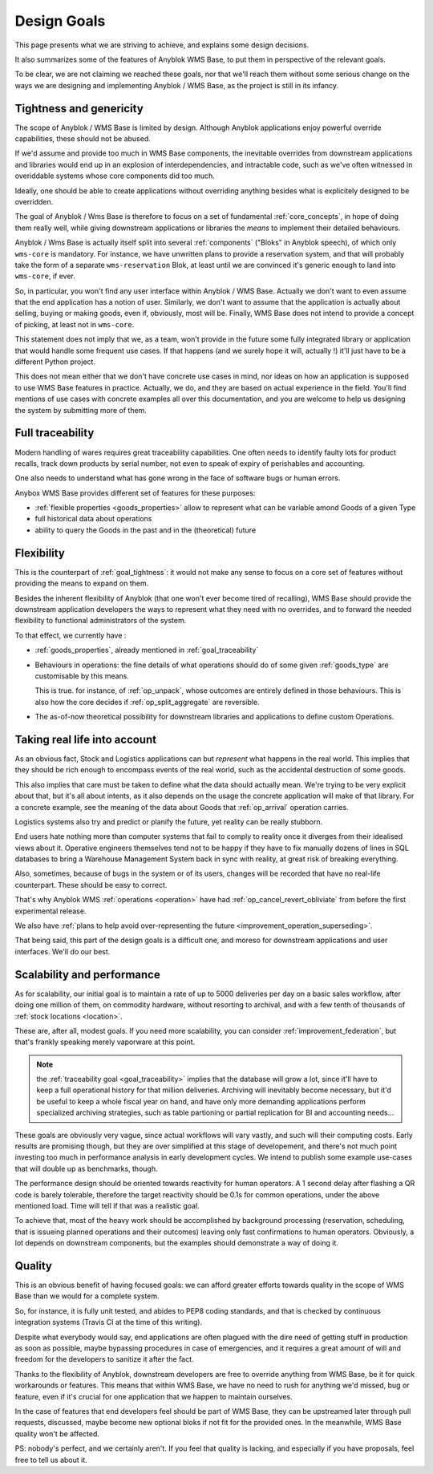 .. This file is a part of the AnyBlok / WMS Base project
..
..    Copyright (C) 2018 Georges Racinet <gracinet@anybox.fr>
..
.. This Source Code Form is subject to the terms of the Mozilla Public License,
.. v. 2.0. If a copy of the MPL was not distributed with this file,You can
.. obtain one at http://mozilla.org/MPL/2.0/.

.. _design_goals:

Design Goals
============

This page presents what we are striving to achieve, and explains some
design decisions.

It also summarizes some of the features of Anyblok
WMS Base, to put them in perspective of the relevant goals.

To be clear, we are not claiming we reached these goals, nor that
we'll reach them without some serious change on the ways we are
designing and implementing Anyblok / WMS Base, as the project
is still in its infancy.

.. _goal_tightness:

Tightness and genericity
------------------------
The scope of Anyblok / WMS Base is limited by design. Although Anyblok
applications enjoy powerful override capabilities, these should not be
abused.

If we'd assume and provide too much in WMS Base components, the
inevitable overrides from downstream applications and libraries would
end up in an explosion of interdependencies, and intractable
code, such as we've often witnessed in overiddable systems whose core
components did too much.

Ideally, one should be able to create applications
without overriding anything besides what is explicitely designed to be
overridden.

The goal of Anyblok / Wms Base is therefore to focus on a set of
fundamental :ref:`core_concepts`, in hope of doing them really well,
while giving downstream applications or libraries the *means* to
implement their detailed behaviours.

Anyblok / Wms Base is actually itself split into several :ref:`components`
("Bloks" in Anyblok speech), of which only ``wms-core`` is mandatory.
For instance, we have unwritten plans to provide a reservation system,
and that will probably take the form of a separate ``wms-reservation``
Blok, at least until we are convinced it's generic enough to land into
``wms-core``, if ever.

So, in particular, you won't find any user interface within Anyblok /
WMS Base. Actually we don't want to even assume that the end
application has a notion of user. Similarly, we don't want to assume
that the application is actually about selling, buying or making
goods, even if, obviously, most will be. Finally, WMS Base does not
intend to provide a concept of picking, at least not in ``wms-core``.

This statement does not imply that we, as a team, won't provide in the
future some fully integrated library or application that would handle some
frequent use cases. If that happens (and we surely hope it
will, actually !) it'll just have to be a different Python project.

This does not mean either that we don't have concrete use cases in
mind, nor ideas on how an application is supposed to use WMS Base features
in practice. Actually, we do, and they are based on actual experience
in the field. You'll find mentions of use cases with concrete examples
all over this documentation, and you are welcome to help us designing
the system by submitting more of them.

.. _goal_traceability:

Full traceability
-----------------

Modern handling of wares requires great traceability capabilities. One
often needs to identify faulty lots for product recalls, track down
products by serial number, not even to speak of expiry of perishables
and accounting.

One also needs to understand what has gone wrong in the face of
software bugs or human errors.

Anybox WMS Base provides different set of features for these purposes:

* :ref:`flexible properties <goods_properties>` allow to represent
  what can be variable amond Goods of a given Type
* full historical data about operations
* ability to query the Goods in the past and in the (theoretical) future

.. _goal_flexibility:

Flexibility
-----------

This is the counterpart of :ref:`goal_tightness`: it would not make
any sense to focus on a core set of features without providing the
means to expand on them.

Besides the inherent flexibility of Anyblok (that one won't ever
become tired of recalling), WMS Base should provide the downstream application
developers the ways to represent what they need with no overrides, and
to forward the needed flexibility to functional administrators of the system.

To that effect, we currently have :

* :ref:`goods_properties`, already mentioned in
  :ref:`goal_traceability`
* Behaviours in operations: the fine details of what operations should
  do of some given :ref:`goods_type` are customisable by this means.

  This is true. for instance, of :ref:`op_unpack`, whose outcomes are
  entirely defined in those behaviours. This is also how the core decides if
  :ref:`op_split_aggregate` are reversible.
* The as-of-now theoretical possibility for downstream libraries and
  applications to define custom Operations.

.. _goal_stubborn_reality:

Taking real life into account
-----------------------------

As an obvious fact, Stock and Logistics applications can but
*represent* what happens in the real world. This implies that they
should be rich enough to encompass events of the real world, such as
the accidental destruction of some goods.

This also implies that care must be taken to define what the data
should actually mean. We're trying to be very explicit about that, but it's
all about intents, as it also depends on the usage the concrete application
will make of that library. For a concrete example, see the meaning of the
data about Goods that :ref:`op_arrival` operation carries.

Logistics systems also try and predict or planify the future, yet
reality can be really stubborn.

End users hate nothing more than computer systems that
fail to comply to reality once it diverges from their idealised views
about it. Operative engineers themselves tend not to be happy if they
have to fix manually dozens of lines in SQL databases to bring a
Warehouse Management System back in sync with reality, at great risk
of breaking everything.

Also, sometimes, because of bugs in the system or of its users,
changes will be recorded that have no real-life counterpart. These
should be easy to correct.

That's why Anyblok WMS :ref:`operations <operation>` have had
:ref:`op_cancel_revert_obliviate` from before the first experimental release.

We also have :ref:`plans to help avoid
over-representing the future <improvement_operation_superseding>`.

That being said, this part of the design goals is a difficult one, and
moreso for downstream applications and user interfaces. We'll do our best.

.. _goal_scalability_performance:

Scalability and performance
---------------------------

As for scalability, our initial goal is to maintain a rate of up to
5000 deliveries per day on a basic sales workflow, after doing one
million of them, on commodity hardware, without resorting to archival,
and with a few tenth of thousands of :ref:`stock locations <location>`.

These are, after all, modest goals. If you need more scalability, you
can consider :ref:`improvement_federation`, but that's frankly
speaking merely vaporware at this point.

.. note:: the :ref:`traceability goal <goal_traceability>` implies that
          the database will grow a lot, since it'll have to keep a full
          operational history for that million deliveries. Archiving
          will inevitably become necessary, but it'd be useful to keep a
          whole fiscal year on hand, and have only more demanding
          applications perform specialized archiving strategies, such
          as table partioning or partial replication for BI and
          accounting needs…

These goals are obviously very vague, since actual workflows will vary
vastly, and such will their computing costs. Early results are
promising though, but they are over simplified at this stage of
developement, and there's not much point investing too much in
performance analysis in early development cycles.
We intend to publish some example use-cases that will
double up as benchmarks, though.

The performance design should be oriented towards reactivity for human
operators. A 1 second delay after flashing a QR code is barely
tolerable, therefore the target reactivity should be 0.1s for common
operations, under the above mentioned load. Time will tell if that was
a realistic goal.

To achieve that, most of the heavy work should be accomplished by
background processing (reservation, scheduling, that is issueing
planned operations and their outcomes) leaving only
fast confirmations to human operators. Obviously, a lot depends on
downstream components, but the examples should demonstrate a way of
doing it.


Quality
-------
This is an obvious benefit of having focused goals: we can afford
greater efforts towards quality in the scope of WMS Base than we would
for a complete system.

So, for instance, it is fully unit tested, and abides to PEP8 coding
standards, and that is checked by continuous integration systems
(Travis CI at the time of this writing).

Despite what everybody would say, end applications are often plagued
with the dire need of getting stuff in production as soon as possible,
maybe bypassing procedures in case of emergencies, and it requires a
great amount of will and freedom for the developers to sanitize it
after the fact.

Thanks to the flexibility of Anyblok, downstream developers are free to
override anything from WMS Base, be it for quick workarounds or
features. This means that within WMS Base, we have no need to rush
for anything we'd missed, bug or feature, even if it's crucial for one
application that we happen to maintain ourselves.

In the case of features that end developers feel should be
part of WMS Base, they can be upstreamed later through pull requests,
discussed, maybe become new optional bloks if not fit for the provided
ones. In the meanwhile, WMS Base quality won't be affected.

PS: nobody's perfect, and we certainly aren't. If you feel that
quality is lacking, and especially if you have proposals, feel free to
tell us about it.
